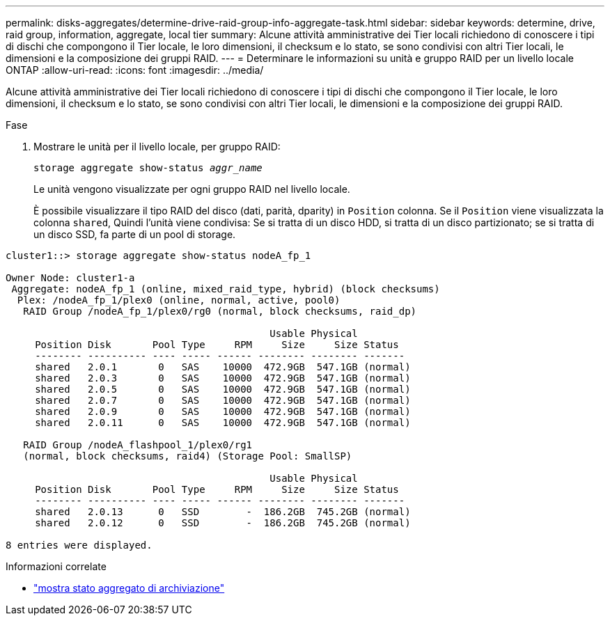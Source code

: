 ---
permalink: disks-aggregates/determine-drive-raid-group-info-aggregate-task.html 
sidebar: sidebar 
keywords: determine, drive, raid group, information, aggregate, local tier 
summary: Alcune attività amministrative dei Tier locali richiedono di conoscere i tipi di dischi che compongono il Tier locale, le loro dimensioni, il checksum e lo stato, se sono condivisi con altri Tier locali, le dimensioni e la composizione dei gruppi RAID. 
---
= Determinare le informazioni su unità e gruppo RAID per un livello locale ONTAP
:allow-uri-read: 
:icons: font
:imagesdir: ../media/


[role="lead"]
Alcune attività amministrative dei Tier locali richiedono di conoscere i tipi di dischi che compongono il Tier locale, le loro dimensioni, il checksum e lo stato, se sono condivisi con altri Tier locali, le dimensioni e la composizione dei gruppi RAID.

.Fase
. Mostrare le unità per il livello locale, per gruppo RAID:
+
`storage aggregate show-status _aggr_name_`

+
Le unità vengono visualizzate per ogni gruppo RAID nel livello locale.

+
È possibile visualizzare il tipo RAID del disco (dati, parità, dparity) in `Position` colonna. Se il `Position` viene visualizzata la colonna `shared`, Quindi l'unità viene condivisa: Se si tratta di un disco HDD, si tratta di un disco partizionato; se si tratta di un disco SSD, fa parte di un pool di storage.



....
cluster1::> storage aggregate show-status nodeA_fp_1

Owner Node: cluster1-a
 Aggregate: nodeA_fp_1 (online, mixed_raid_type, hybrid) (block checksums)
  Plex: /nodeA_fp_1/plex0 (online, normal, active, pool0)
   RAID Group /nodeA_fp_1/plex0/rg0 (normal, block checksums, raid_dp)

                                             Usable Physical
     Position Disk       Pool Type     RPM     Size     Size Status
     -------- ---------- ---- ----- ------ -------- -------- -------
     shared   2.0.1       0   SAS    10000  472.9GB  547.1GB (normal)
     shared   2.0.3       0   SAS    10000  472.9GB  547.1GB (normal)
     shared   2.0.5       0   SAS    10000  472.9GB  547.1GB (normal)
     shared   2.0.7       0   SAS    10000  472.9GB  547.1GB (normal)
     shared   2.0.9       0   SAS    10000  472.9GB  547.1GB (normal)
     shared   2.0.11      0   SAS    10000  472.9GB  547.1GB (normal)

   RAID Group /nodeA_flashpool_1/plex0/rg1
   (normal, block checksums, raid4) (Storage Pool: SmallSP)

                                             Usable Physical
     Position Disk       Pool Type     RPM     Size     Size Status
     -------- ---------- ---- ----- ------ -------- -------- -------
     shared   2.0.13      0   SSD        -  186.2GB  745.2GB (normal)
     shared   2.0.12      0   SSD        -  186.2GB  745.2GB (normal)

8 entries were displayed.
....
.Informazioni correlate
* link:https://docs.netapp.com/us-en/ontap-cli/storage-aggregate-show-status.html["mostra stato aggregato di archiviazione"^]

